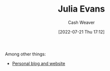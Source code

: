 :PROPERTIES:
:ID:       46b2dcac-b164-4006-a090-1e2263695748
:END:
#+title: Julia Evans
#+author: Cash Weaver
#+date: [2022-07-21 Thu 17:12]
#+filetags: :person:

Among other things:

- [[https://jvns.ca][Personal blog and website]] 
* Anki :noexport:
:PROPERTIES:
:ANKI_DECK: Default
:END:
